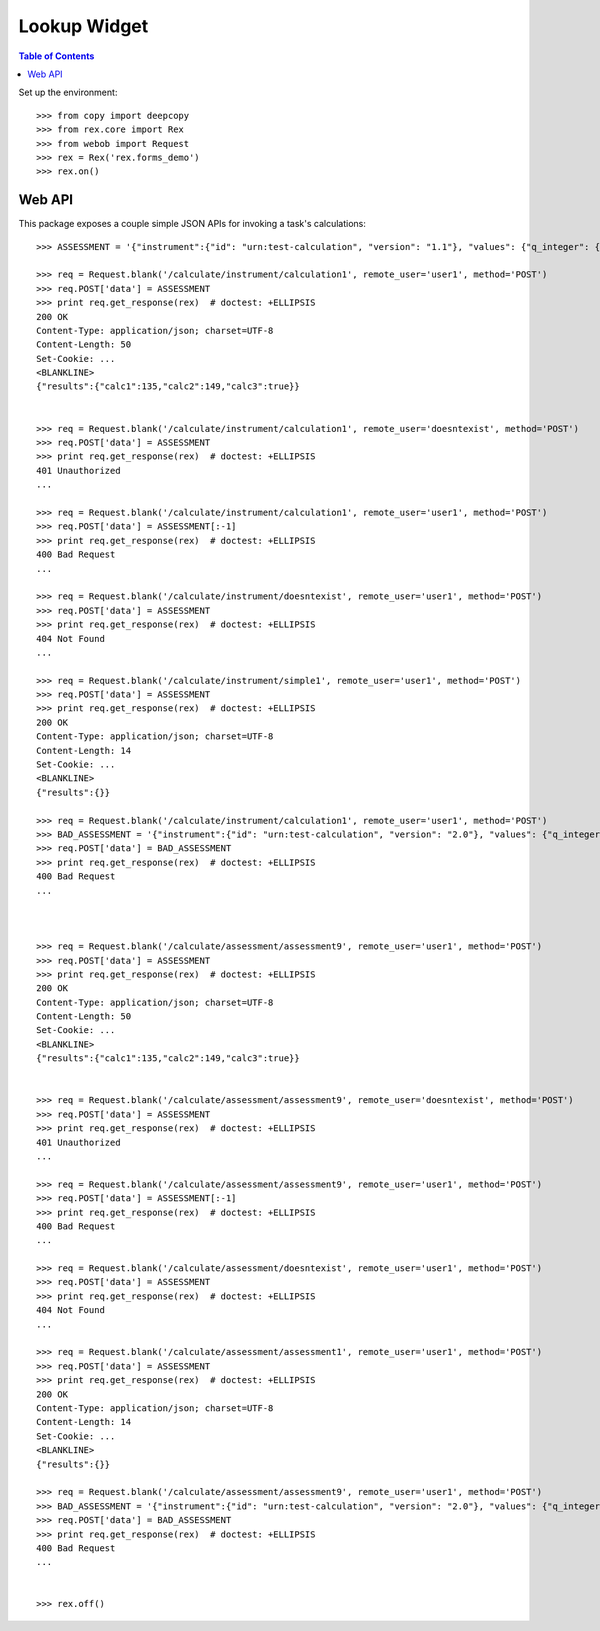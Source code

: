 *************
Lookup Widget
*************

.. contents:: Table of Contents


Set up the environment::

    >>> from copy import deepcopy
    >>> from rex.core import Rex
    >>> from webob import Request
    >>> rex = Rex('rex.forms_demo')
    >>> rex.on()


Web API
=======

This package exposes a couple simple JSON APIs for invoking a task's
calculations::

    >>> ASSESSMENT = '{"instrument":{"id": "urn:test-calculation", "version": "1.1"}, "values": {"q_integer": {"value": 123}, "q_float": {"value": 12.3}, "age": {"value": "age30-49"}}}'

    >>> req = Request.blank('/calculate/instrument/calculation1', remote_user='user1', method='POST')
    >>> req.POST['data'] = ASSESSMENT
    >>> print req.get_response(rex)  # doctest: +ELLIPSIS
    200 OK
    Content-Type: application/json; charset=UTF-8
    Content-Length: 50
    Set-Cookie: ...
    <BLANKLINE>
    {"results":{"calc1":135,"calc2":149,"calc3":true}}


    >>> req = Request.blank('/calculate/instrument/calculation1', remote_user='doesntexist', method='POST')
    >>> req.POST['data'] = ASSESSMENT
    >>> print req.get_response(rex)  # doctest: +ELLIPSIS
    401 Unauthorized
    ...

    >>> req = Request.blank('/calculate/instrument/calculation1', remote_user='user1', method='POST')
    >>> req.POST['data'] = ASSESSMENT[:-1]
    >>> print req.get_response(rex)  # doctest: +ELLIPSIS
    400 Bad Request
    ...

    >>> req = Request.blank('/calculate/instrument/doesntexist', remote_user='user1', method='POST')
    >>> req.POST['data'] = ASSESSMENT
    >>> print req.get_response(rex)  # doctest: +ELLIPSIS
    404 Not Found
    ...

    >>> req = Request.blank('/calculate/instrument/simple1', remote_user='user1', method='POST')
    >>> req.POST['data'] = ASSESSMENT
    >>> print req.get_response(rex)  # doctest: +ELLIPSIS
    200 OK
    Content-Type: application/json; charset=UTF-8
    Content-Length: 14
    Set-Cookie: ...
    <BLANKLINE>
    {"results":{}}

    >>> req = Request.blank('/calculate/instrument/calculation1', remote_user='user1', method='POST')
    >>> BAD_ASSESSMENT = '{"instrument":{"id": "urn:test-calculation", "version": "2.0"}, "values": {"q_integer": {"value": 123}, "q_float": {"value": 12.3}, "age": {"value": "age30-49"}}}'
    >>> req.POST['data'] = BAD_ASSESSMENT
    >>> print req.get_response(rex)  # doctest: +ELLIPSIS
    400 Bad Request
    ...



    >>> req = Request.blank('/calculate/assessment/assessment9', remote_user='user1', method='POST')
    >>> req.POST['data'] = ASSESSMENT
    >>> print req.get_response(rex)  # doctest: +ELLIPSIS
    200 OK
    Content-Type: application/json; charset=UTF-8
    Content-Length: 50
    Set-Cookie: ...
    <BLANKLINE>
    {"results":{"calc1":135,"calc2":149,"calc3":true}}


    >>> req = Request.blank('/calculate/assessment/assessment9', remote_user='doesntexist', method='POST')
    >>> req.POST['data'] = ASSESSMENT
    >>> print req.get_response(rex)  # doctest: +ELLIPSIS
    401 Unauthorized
    ...

    >>> req = Request.blank('/calculate/assessment/assessment9', remote_user='user1', method='POST')
    >>> req.POST['data'] = ASSESSMENT[:-1]
    >>> print req.get_response(rex)  # doctest: +ELLIPSIS
    400 Bad Request
    ...

    >>> req = Request.blank('/calculate/assessment/doesntexist', remote_user='user1', method='POST')
    >>> req.POST['data'] = ASSESSMENT
    >>> print req.get_response(rex)  # doctest: +ELLIPSIS
    404 Not Found
    ...

    >>> req = Request.blank('/calculate/assessment/assessment1', remote_user='user1', method='POST')
    >>> req.POST['data'] = ASSESSMENT
    >>> print req.get_response(rex)  # doctest: +ELLIPSIS
    200 OK
    Content-Type: application/json; charset=UTF-8
    Content-Length: 14
    Set-Cookie: ...
    <BLANKLINE>
    {"results":{}}

    >>> req = Request.blank('/calculate/assessment/assessment9', remote_user='user1', method='POST')
    >>> BAD_ASSESSMENT = '{"instrument":{"id": "urn:test-calculation", "version": "2.0"}, "values": {"q_integer": {"value": 123}, "q_float": {"value": 12.3}, "age": {"value": "age30-49"}}}'
    >>> req.POST['data'] = BAD_ASSESSMENT
    >>> print req.get_response(rex)  # doctest: +ELLIPSIS
    400 Bad Request
    ...


    >>> rex.off()

